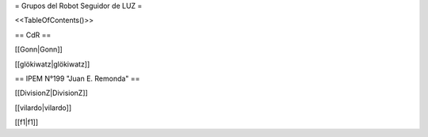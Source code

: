 

= Grupos del Robot Seguidor de LUZ =

<<TableOfContents()>>

== CdR ==

[[Gonn|Gonn]]

[[glökiwatz|glökiwatz]]


== IPEM N°199 "Juan E. Remonda" ==


[[DivisionZ|DivisionZ]]

[[vilardo|vilardo]]

[[f1|f1]]
